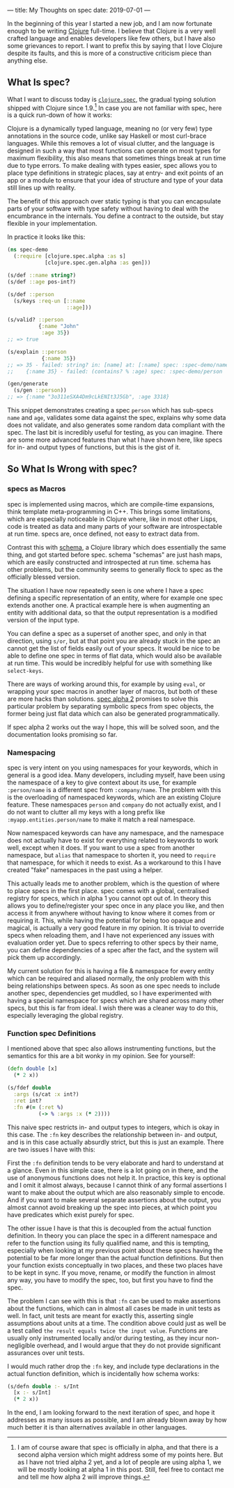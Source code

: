 ---
title: My Thoughts on spec
date: 2019-07-01
---

In the beginning of this year I started a new job, and I am now
fortunate enough to be writing [[https://clojure.org][Clojure]]
full-time. I believe that Clojure is a very well crafted language and
enables developers like few others, but I have also some grievances to
report. I want to prefix this by saying that I love Clojure despite its
faults, and this is more of a constructive criticism piece than anything
else.

** What Is spec?
   :PROPERTIES:
   :CUSTOM_ID: what-is-spec
   :END:

What I want to discuss today is
[[https://clojure.org/guides/spec][=clojure.spec=]], the gradual typing
solution shipped with Clojure since 1.9.[fn:1] In case you are not
familiar with spec, here is a quick run-down of how it works:

Clojure is a dynamically typed language, meaning no (or very few) type
annotations in the source code, unlike say Haskell or most curl-brace
languages. While this removes a lot of visual clutter, and the language
is designed in such a way that most functions can operate on most types
for maximum flexibility, this also means that sometimes things break at
run time due to type errors. To make dealing with types easier, spec
allows you to place type definitions in strategic places, say at entry-
and exit points of an app or a module to ensure that your idea of
structure and type of your data still lines up with reality.

The benefit of this approach over static typing is that you can
encapsulate parts of your software with type safety without having to
deal with the encumbrance in the internals. You define a contract to the
outside, but stay flexible in your implementation.

In practice it looks like this:

#+BEGIN_SRC clojure
  (ns spec-demo
    (:require [clojure.spec.alpha :as s]
              [clojure.spec.gen.alpha :as gen]))
              
  (s/def ::name string?)
  (s/def ::age pos-int?)

  (s/def ::person
    (s/keys :req-un [::name
                     ::age]))
                  
  (s/valid? ::person
            {:name "John"
             :age 35})
  ;; => true

  (s/explain ::person
             {:name 35})
  ;; => 35 - failed: string? in: [name] at: [:name] spec: :spec-demo/name
  ;;    {:name 35} - failed: (contains? % :age) spec: :spec-demo/person

  (gen/generate
    (s/gen ::person))
  ;; => {:name "3o311eSXA4Dm9cLkENIt3J5Gb", :age 3318}
#+END_SRC

This snippet demonstrates creating a spec =person= which has sub-specs
=name= and =age=, validates some data against the spec, explains why
some data does not validate, and also generates some random data
compliant with the spec. The last bit is incredibly useful for testing,
as you can imagine. There are some more advanced features than what I
have shown here, like specs for in- and output types of functions, but
this is the gist of it.

** So What Is Wrong with spec?
   :PROPERTIES:
   :CUSTOM_ID: so-what-is-wrong-with-spec
   :END:

*** specs as Macros
    :PROPERTIES:
    :CUSTOM_ID: specs-as-macros
    :END:

spec is implemented using macros, which are compile-time expansions,
think template meta-programming in C++. This brings some limitations,
which are especially noticeable in Clojure where, like in most other
Lisps, code is treated as data and many parts of your software are
introspectable at run time. specs are, once defined, not easy to extract
data from.

Contrast this with [[https://github.com/plumatic/schema][schema]], a
Clojure library which does essentially the same thing, and got started
before spec. schema "schemas" are just hash maps, which are easily
constructed and introspected at run time. schema has other problems, but
the community seems to generally flock to spec as the officially blessed
version.

The situation I have now repeatedly seen is one where I have a spec
defining a specific representation of an entity, where for example one
spec extends another one. A practical example here is when augmenting an
entity with additional data, so that the output representation is a
modified version of the input type.

You can define a spec as a superset of another spec, and only in that
direction, using =s/or=, but at that point you are already stuck in the
spec an cannot get the list of fields easily out of your specs. It would
be nice to be able to define one spec in terms of flat data, which would
also be available at run time. This would be incredibly helpful for use
with something like =select-keys=.

There are ways of working around this, for example by using =eval=, or
wrapping your spec macros in another layer of macros, but both of these
are more hacks than solutions.
[[https://github.com/clojure/spec-alpha2/wiki/Differences-from-spec.alpha][spec
alpha 2]] promises to solve this particular problem by separating
symbolic specs from spec objects, the former being just flat data which
can also be generated programmatically.

If spec alpha 2 works out the way I hope, this will be solved soon, and
the documentation looks promising so far.

*** Namespacing
    :PROPERTIES:
    :CUSTOM_ID: namespacing
    :END:

spec is very intent on you using namespaces for your keywords, which in
general is a good idea. Many developers, including myself, have been
using the namespace of a key to give context about its use, for example
=:person/name= is a different spec from =:company/name=. The problem
with this is the overloading of namespaced keywords, which are an
existing Clojure feature. These namespaces =person= and =company= do not
actually exist, and I do not want to clutter all my keys with a long
prefix like =:myapp.entities.person/name= to make it match a real
namespace.

Now namespaced keywords can have any namespace, and the namespace does
not actually have to exist for everything related to keywords to work
well, except when it does. If you want to use a spec from another
namespace, but =alias= that namespace to shorten it, you need to
=require= that namespace, for which it needs to exist. As a workaround
to this I have created "fake" namespaces in the past using a helper.

This actually leads me to another problem, which is the question of
where to place specs in the first place. spec comes with a global,
centralised registry for specs, which in alpha 1 you cannot opt out of.
In theory this allows you to define/register your spec once in any place
you like, and then access it from anywhere without having to know where
it comes from or requiring it. This, while having the potential for
being too opaque and magical, is actually a very good feature in my
opinion. It is trivial to override specs when reloading them, and I have
not experienced any issues with evaluation order yet. Due to specs
referring to other specs by their name, you can define dependencies of a
spec after the fact, and the system will pick them up accordingly.

My current solution for this is having a file & namespace for every
entity which can be required and aliased normally, the only problem with
this being relationships between specs. As soon as one spec needs to
include another spec, dependencies get muddled, so I have experimented
with having a special namespace for specs which are shared across many
other specs, but this is far from ideal. I wish there was a cleaner way
to do this, especially leveraging the global registry.

*** Function spec Definitions
    :PROPERTIES:
    :CUSTOM_ID: function-spec-definitions
    :END:

I mentioned above that spec also allows instrumenting functions, but the
semantics for this are a bit wonky in my opinion. See for yourself:

#+BEGIN_SRC clojure
  (defn double [x]
    (* 2 x))
    
  (s/fdef double
    :args (s/cat :x int?)
    :ret int?
    :fn #(= (:ret %)
            (-> % :args :x (* 2))))
#+END_SRC

This naive spec restricts in- and output types to integers, which is
okay in this case. The =:fn= key describes the relationship between in-
and output, and is in this case actually absurdly strict, but this is
just an example. There are two issues I have with this:

First the =:fn= definition tends to be very elaborate and hard to
understand at a glance. Even in this simple case, there is a lot going
on in there, and the use of anonymous functions does not help it. In
practice, this key is optional and I omit it almost always, because I
cannot think of any formal assertions I want to make about the output
which are also reasonably simple to encode. And if you want to make
several separate assertions about the output, you almost cannot avoid
breaking up the spec into pieces, at which point you have predicates
which exist purely for spec.

The other issue I have is that this is decoupled from the actual
function definition. In theory you can place the spec in a different
namespace and refer to the function using its fully qualified name, and
this is tempting, especially when looking at my previous point about
these specs having the potential to be far more longer than the actual
function definitions. But then your function exists conceptually in two
places, and these two places have to be kept in sync. If you move,
rename, or modify the function in almost any way, you have to modify the
spec, too, but first you have to find the spec.

The problem I can see with this is that =:fn= can be used to make
assertions about the functions, which can in almost all cases be made in
unit tests as well. In fact, unit tests are meant for exactly this,
asserting single assumptions about units at a time. The condition above
could just as well be a test called
=the result equals twice the input value=. Functions are usually only
instrumented locally and/or during testing, as they incur non-negligible
overhead, and I would argue that they do not provide significant
assurances over unit tests.

I would much rather drop the =:fn= key, and include type declarations in
the actual function definition, which is incidentally how schema works:

#+BEGIN_SRC clojure
  (s/defn double :- s/Int
    [x :- s/Int]
    (* 2 x))
#+END_SRC

In the end, I am looking forward to the next iteration of spec, and hope
it addresses as many issues as possible, and I am already blown away by
how much better it is than alternatives available in other languages.

[fn:1] I am of course aware that spec is officially in alpha, and that
       there is a second alpha version which might address some of my
       points here. But as I have not tried alpha 2 yet, and a lot of
       people are using alpha 1, we will be mostly looking at alpha 1 in
       this post. Still, feel free to contact me and tell me how alpha 2
       will improve things.
